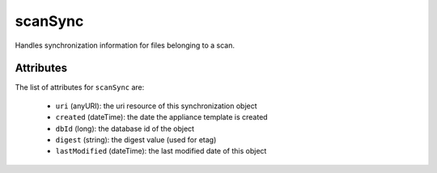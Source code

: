 .. Copyright FUJITSU LIMITED 2019

.. _scansync-object:

scanSync
========

Handles synchronization information for files belonging to a scan.

Attributes
~~~~~~~~~~

The list of attributes for ``scanSync`` are:

	* ``uri`` (anyURI): the uri resource of this synchronization object
	* ``created`` (dateTime): the date the appliance template is created
	* ``dbId`` (long): the database id of the object
	* ``digest`` (string): the digest value (used for etag)
	* ``lastModified`` (dateTime): the last modified date of this object


